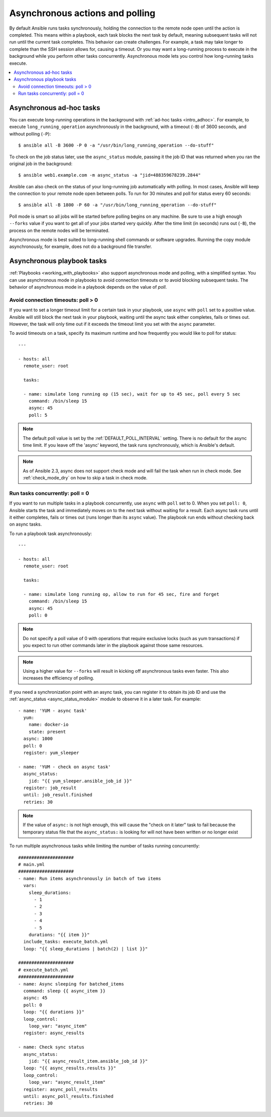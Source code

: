 .. _playbooks_async:

Asynchronous actions and polling
================================

By default Ansible runs tasks synchronously, holding the connection to the remote node open until the action is completed. This means within a playbook, each task blocks the next task by default, meaning subsequent tasks will not run until the current task completes. This behavior can create challenges. For example, a task may take longer to complete than the SSH session allows for, causing a timeout. Or you may want a long-running process to execute in the background while you perform other tasks concurrently. Asynchronous mode lets you control how long-running tasks execute.

.. contents::
   :local:

Asynchronous ad-hoc tasks
-------------------------

You can execute long-running operations in the background with :ref:`ad-hoc tasks <intro_adhoc>`. For example, to execute ``long_running_operation`` asynchronously in the background, with a timeout (``-B``) of 3600 seconds, and without polling (``-P``)::

    $ ansible all -B 3600 -P 0 -a "/usr/bin/long_running_operation --do-stuff"

To check on the job status later, use the ``async_status`` module, passing it the job ID that was returned when you ran the original job in the background::

    $ ansible web1.example.com -m async_status -a "jid=488359678239.2844"

Ansible can also check on the status of your long-running job automatically with polling. In most cases, Ansible will keep the connection to your remote node open between polls. To run for 30 minutes and poll for status every 60 seconds::

    $ ansible all -B 1800 -P 60 -a "/usr/bin/long_running_operation --do-stuff"

Poll mode is smart so all jobs will be started before polling begins on any machine. Be sure to use a high enough ``--forks`` value if you want to get all of your jobs started very quickly. After the time limit (in seconds) runs out (``-B``), the process on the remote nodes will be terminated.

Asynchronous mode is best suited to long-running shell commands or software upgrades. Running the copy module asynchronously, for example, does not do a background file transfer.

Asynchronous playbook tasks
---------------------------

:ref:`Playbooks <working_with_playbooks>` also support asynchronous mode and polling, with a simplified syntax. You can use asynchronous mode in playbooks to avoid connection timeouts or to avoid blocking subsequent tasks. The behavior of asynchronous mode in a playbook depends on the value of `poll`.

Avoid connection timeouts: poll > 0
^^^^^^^^^^^^^^^^^^^^^^^^^^^^^^^^^^^

If you want to set a longer timeout limit for a certain task in your playbook, use ``async`` with ``poll`` set to a positive value. Ansible will still block the next task in your playbook, waiting until the async task either completes, fails or times out. However, the task will only time out if it exceeds the timeout limit you set with the ``async`` parameter.

To avoid timeouts on a task, specify its maximum runtime and how frequently you would like to poll for status::

    ---

    - hosts: all
      remote_user: root

      tasks:

      - name: simulate long running op (15 sec), wait for up to 45 sec, poll every 5 sec
        command: /bin/sleep 15
        async: 45
        poll: 5

.. note::
   The default poll value is set by the :ref:`DEFAULT_POLL_INTERVAL` setting.
   There is no default for the async time limit.  If you leave off the
   'async' keyword, the task runs synchronously, which is Ansible's
   default.

.. note::
  As of Ansible 2.3, async does not support check mode and will fail the
  task when run in check mode. See :ref:`check_mode_dry` on how to
  skip a task in check mode.

Run tasks concurrently: poll = 0
^^^^^^^^^^^^^^^^^^^^^^^^^^^^^^^^

If you want to run multiple tasks in a playbook concurrently, use ``async`` with ``poll`` set to 0. When you set ``poll: 0``, Ansible starts the task and immediately moves on to the next task without waiting for a result. Each async task runs until it either completes, fails or times out (runs longer than its ``async`` value). The playbook run ends without checking back on async tasks.

To run a playbook task asynchronously::

    ---

    - hosts: all
      remote_user: root

      tasks:

      - name: simulate long running op, allow to run for 45 sec, fire and forget
        command: /bin/sleep 15
        async: 45
        poll: 0

.. note::
   Do not specify a poll value of 0 with operations that require exclusive locks (such as yum transactions) if you expect to run other commands later in the playbook against those same resources.

.. note::
   Using a higher value for ``--forks`` will result in kicking off asynchronous tasks even faster.  This also increases the efficiency of polling.

If you need a synchronization point with an async task, you can register it to obtain its job ID and use the :ref:`async_status <async_status_module>` module to observe it in a later task. For example::

      - name: 'YUM - async task'
        yum:
          name: docker-io
          state: present
        async: 1000
        poll: 0
        register: yum_sleeper

      - name: 'YUM - check on async task'
        async_status:
          jid: "{{ yum_sleeper.ansible_job_id }}"
        register: job_result
        until: job_result.finished
        retries: 30

.. note::
   If the value of ``async:`` is not high enough, this will cause the
   "check on it later" task to fail because the temporary status file that
   the ``async_status:`` is looking for will not have been written or no longer exist

To run multiple asynchronous tasks while limiting the number of tasks running concurrently::

    #####################
    # main.yml
    #####################
    - name: Run items asynchronously in batch of two items
      vars:
        sleep_durations:
          - 1
          - 2
          - 3
          - 4
          - 5
        durations: "{{ item }}"
      include_tasks: execute_batch.yml
      loop: "{{ sleep_durations | batch(2) | list }}"

    #####################
    # execute_batch.yml
    #####################
    - name: Async sleeping for batched_items
      command: sleep {{ async_item }}
      async: 45
      poll: 0
      loop: "{{ durations }}"
      loop_control:
        loop_var: "async_item"
      register: async_results

    - name: Check sync status
      async_status:
        jid: "{{ async_result_item.ansible_job_id }}"
      loop: "{{ async_results.results }}"
      loop_control:
        loop_var: "async_result_item"
      register: async_poll_results
      until: async_poll_results.finished
      retries: 30

.. seealso::

   :ref:`playbooks_strategies`
       Options for controlling playbook execution
   :ref:`playbooks_intro`
       An introduction to playbooks
   `User Mailing List <https://groups.google.com/group/ansible-devel>`_
       Have a question?  Stop by the google group!
   `irc.freenode.net <http://irc.freenode.net>`_
       #ansible IRC chat channel
